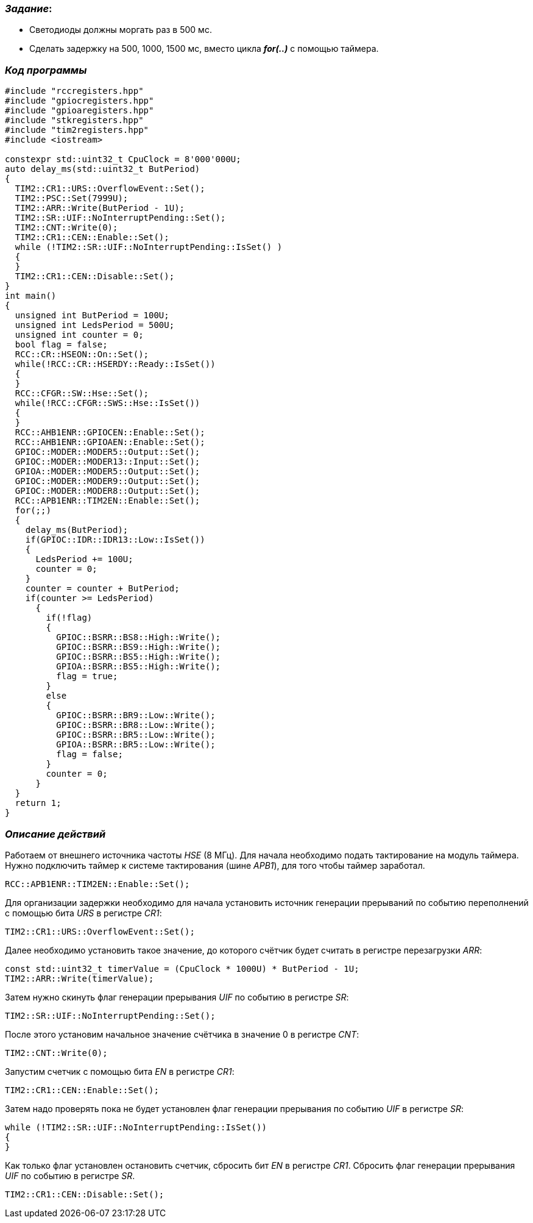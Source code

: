 === _Задание_:

- Светодиоды должны моргать раз в 500 мс.
- Сделать задержку на 500, 1000, 1500 мс, вместо цикла _**for(..)**_ с помощью таймера.

=== _Код программы_

----
#include "rccregisters.hpp"
#include "gpiocregisters.hpp"
#include "gpioaregisters.hpp"
#include "stkregisters.hpp"
#include "tim2registers.hpp"
#include <iostream>

constexpr std::uint32_t CpuClock = 8'000'000U;
auto delay_ms(std::uint32_t ButPeriod)
{
  TIM2::CR1::URS::OverflowEvent::Set();
  TIM2::PSC::Set(7999U);
  TIM2::ARR::Write(ButPeriod - 1U);
  TIM2::SR::UIF::NoInterruptPending::Set();
  TIM2::CNT::Write(0);
  TIM2::CR1::CEN::Enable::Set();
  while (!TIM2::SR::UIF::NoInterruptPending::IsSet() )
  {
  }
  TIM2::CR1::CEN::Disable::Set();
}
int main()
{
  unsigned int ButPeriod = 100U;
  unsigned int LedsPeriod = 500U;
  unsigned int counter = 0;
  bool flag = false;
  RCC::CR::HSEON::On::Set();
  while(!RCC::CR::HSERDY::Ready::IsSet())
  {
  }
  RCC::CFGR::SW::Hse::Set();
  while(!RCC::CFGR::SWS::Hse::IsSet())
  {
  }
  RCC::AHB1ENR::GPIOCEN::Enable::Set();
  RCC::AHB1ENR::GPIOAEN::Enable::Set();
  GPIOC::MODER::MODER5::Output::Set();
  GPIOC::MODER::MODER13::Input::Set();
  GPIOA::MODER::MODER5::Output::Set();
  GPIOC::MODER::MODER9::Output::Set();
  GPIOC::MODER::MODER8::Output::Set();
  RCC::APB1ENR::TIM2EN::Enable::Set();
  for(;;)
  {
    delay_ms(ButPeriod);
    if(GPIOC::IDR::IDR13::Low::IsSet())
    {
      LedsPeriod += 100U;
      counter = 0;
    }
    counter = counter + ButPeriod;
    if(counter >= LedsPeriod)
      {
        if(!flag)
        {
          GPIOC::BSRR::BS8::High::Write();
          GPIOC::BSRR::BS9::High::Write();
          GPIOC::BSRR::BS5::High::Write();
          GPIOA::BSRR::BS5::High::Write();
          flag = true;
        }
        else
        {
          GPIOC::BSRR::BR9::Low::Write();
          GPIOC::BSRR::BR8::Low::Write();
          GPIOC::BSRR::BR5::Low::Write();
          GPIOA::BSRR::BR5::Low::Write();
          flag = false;
        }
        counter = 0;
      }
  }
  return 1;
}
----

=== _Описание действий_

Работаем от внешнего источника частоты _HSE_ (8 МГц). Для начала необходимо подать
тактирование на модуль таймера. Нужно подключить таймер к системе тактирования
(шине _APB1_), для того чтобы таймер заработал.

 RCC::APB1ENR::TIM2EN::Enable::Set();

Для организации задержки необходимо для начала установить источник генерации
прерываний по событию переполнений с помощью бита _URS_ в регистре _CR1_:

 TIM2::CR1::URS::OverflowEvent::Set();

Далее необходимо установить такое значение, до которого счётчик будет считать
в регистре перезагрузки _ARR_:

 const std::uint32_t timerValue = (CpuClock * 1000U) * ButPeriod - 1U;
 TIM2::ARR::Write(timerValue);

Затем нужно скинуть флаг генерации прерывания _UIF_ по событию в регистре _SR_:

 TIM2::SR::UIF::NoInterruptPending::Set();

После этого установим начальное значение счётчика в значение 0 в регистре _CNT_:

 TIM2::CNT::Write(0);

Запустим счетчик с помощью бита _EN_ в регистре _CR1_:

 TIM2::CR1::CEN::Enable::Set();


Затем надо проверять пока не будет установлен флаг генерации прерывания по
событию _UIF_ в регистре _SR_:

    while (!TIM2::SR::UIF::NoInterruptPending::IsSet())
    {
    }

Как только флаг установлен остановить счетчик, сбросить бит _EN_ в регистре _CR1_.
Сбросить флаг генерации прерывания _UIF_ по событию в регистре _SR_.

 TIM2::CR1::CEN::Disable::Set();

